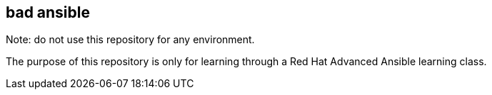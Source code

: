 == bad ansible
Note: do not use this repository for any environment. 

The purpose of this repository is only for learning through a Red Hat Advanced Ansible learning class.
